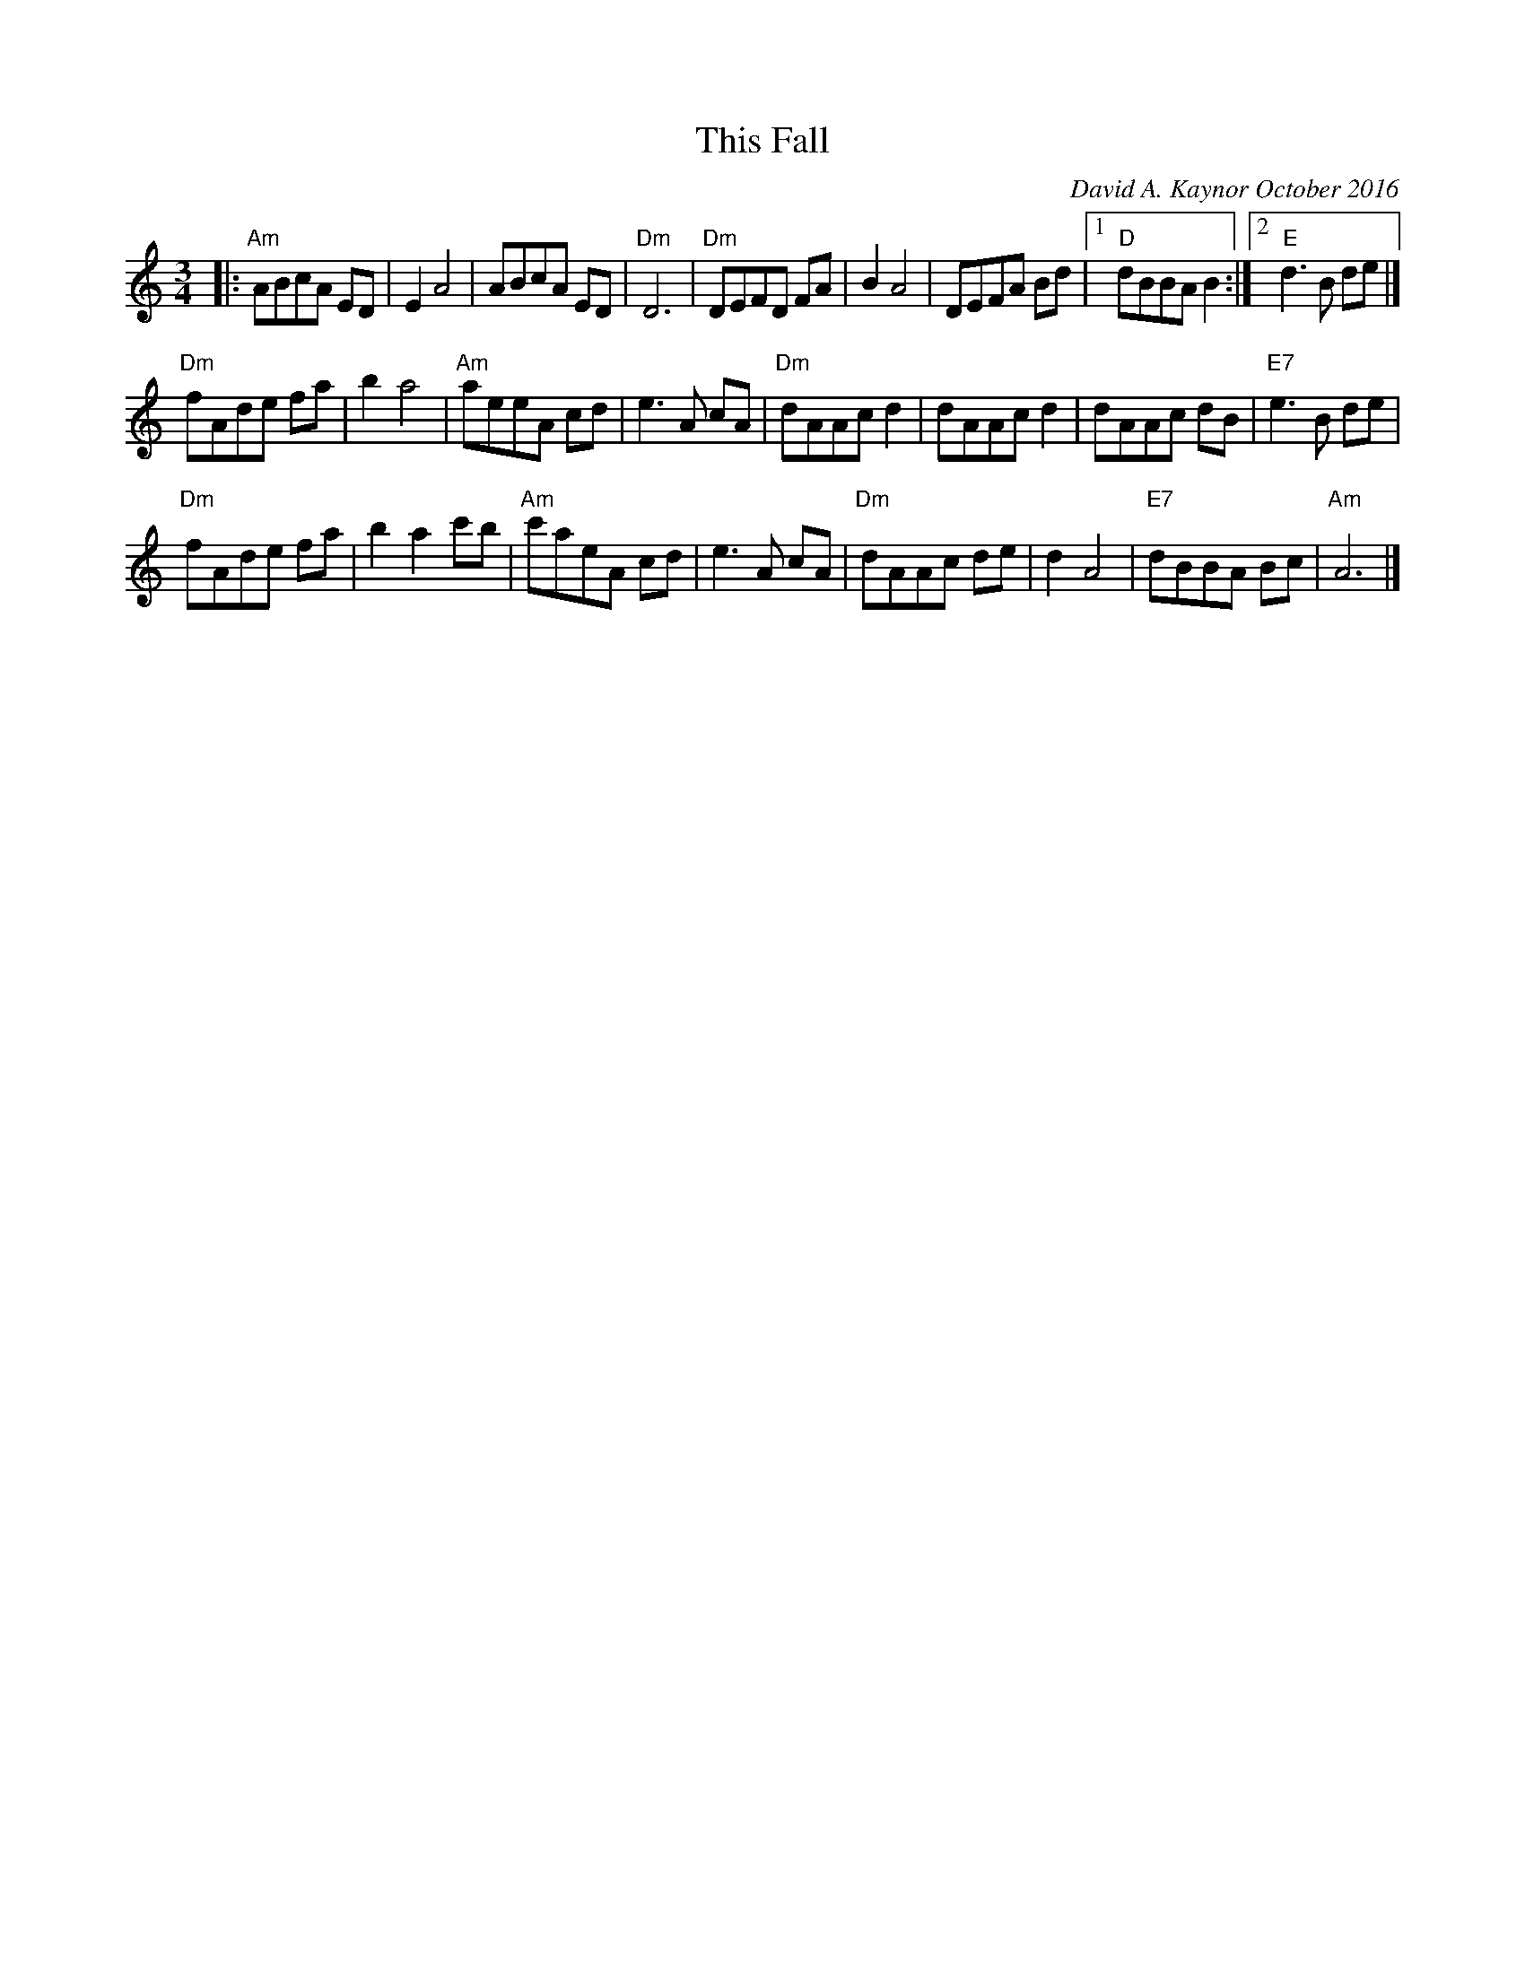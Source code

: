 X: 1
T: This Fall
C: David A. Kaynor October 2016
%D:2016
S: Facebook post 2016-10-24
R: waltz
Z: 2016 John Chambers <jc:trillian.mit.edu>
M: 3/4
L: 1/8
K: Am
|:\
"Am"ABcA ED | E2 A4 | ABcA ED | "Dm"D6 |\
"Dm"DEFD FA | B2 A4 | DEFA Bd |1 "D"dBBA B2 :|2 "E"d3B de |]
"Dm"fAde fa | b2 a4 | "Am"aeeA cd | e3A cA |\
"Dm"dAAc d2 | dAAc d2 | dAAc dB | "E7"e3B de |
"Dm"fAde fa | b2 a2 c'b | "Am"c'aeA cd | e3A cA |\
"Dm"dAAc de | d2 A4 | "E7"dBBA Bc | "Am"A6 |]
